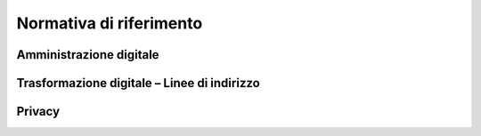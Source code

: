 *******************************************************
**Normativa di riferimento**
******************************************************* 
**Amministrazione digitale**
-----------------------------

.. glossary::

    Codice dell’Amministrazione digitale – CAD
		`Decreto legislativo 7 marzo 2005, n. 82. <http://www.normattiva.it/uri-res/N2Ls?urn:nir:stato:decreto.legislativo:2005-03-07;82!vig=>`_. Per la digitalizzazione e la riorganizzazione dei processi l’art. 15 c. 2, “… le pubbliche amministrazioni provvedono in particolare a razionalizzare e semplificare i procedimenti amministrativi, le attività gestionali, i documenti, la modulistica, le modalità di accesso e di presentazione delle istanze da parte dei cittadini e delle imprese...” 

		
	Carta della cittadinanza digitale
		`Legge n. 124/2015 “Deleghe al Governo in materia di riorganizzazione delle P.A. art. 1 <http://www.normattiva.it/do/atto/vediPermalink?atto.dataPubblicazioneGazzetta=2015-08-13&atto.codiceRedazionale=15G00138>`_ 

	Regole Tecniche, Linee Guida
		`DD.P.C.M. del 3.12.2013 Regole tecniche sul protocollo informatico e sulla conservazione documentale <http://www.agid.gov.it/sites/default/files/leggi_decreti_direttive/dpcm_3-12-2013_protocollo.pdf>`_; `D.P.C.M. del 13 novembre 2014 Regole   tecniche   in   materia   di formazione   trasmissione, copia, duplicazione, riproduzione  e  validazione  temporale dei  documenti  informatici  nonché  di  formazione  e  conservazione dei documenti informatici delle P.A. <http://www.agid.gov.it/sites/default/files/regole_tecniche/dpcm_13_11_2014.pdf>`_         

	Testo Unico sulla Documentazione Amministrativa - TUDA
		`Decreto Del Presidente della Repubblica 28 dicembre 2000, n. 445 “Testo unico delle disposizioni legislative e regolamentari in materia di documentazione amministrativa <http://www.gazzettaufficiale.it/eli/id/2001/02/20/001G0049/sg>`_  

**Trasformazione digitale – Linee di indirizzo**
-------------------------------------------------

.. glossary::

	PTIPA – Piano Triennale per l’Informatica nella P.A. 2017-2019
		`Piano Triennale per l’informatica nella PA 2017-19 <https://pianotriennale-ict.readthedocs.io/it/latest/>`_: Documento di indirizzo strategico ed economico di guida per la trasformazione digitale della P.A. approvato dal Presidente del Consiglio il 31 marzo 2017.

	Corte dei conti
		`Linee Generali di Indirizzo dell’azione amministrativa per l'anno 2018 emanate dal Presidente con Atto del 5.4.2018 Prot. n. 938. <C:\Users\cristiana_carratu\AppData\Local\Microsoft\Windows\INetCache\IE\ITO7GRZO\LINEE GENERALI DI INDIRIZZO DELL’AZIONE AMMINISTRATIVA PER L'ANNO 2018>`_ 
                                                                                                                                                                                                                                                                                 
**Privacy**
-----------

.. glossary::

	Regolamento UE n.   2016/679– GDPR (General Data Protection   Regulation)
		`Regolamento UE n. 2016/679 del Parlamento europeo e del Consiglio, del 27 aprile 2016, <https://eur-lex.europa.eu/legal-content/IT/TXT/?uri=uriserv:OJ.L_.2016.119.01.0001.01.ITA>`_ relativo   alla protezione delle persone fisiche con riguardo al trattamento dei dati   personali, nonché alla libera circolazione di tali dati e che abroga la direttiva 95/46/CE (regolamento generale sulla protezione dei dati).                                                                                                                                                       
    
	Codice in materia di protezione dei dati personali
		`Decreto legislativo 30 giugno 2003, n. 196. <http://www.normattiva.it/uri-res/N2Ls?urn:nir:stato:decreto.legislativo:2003-06-30;196!vig=>`_

..
